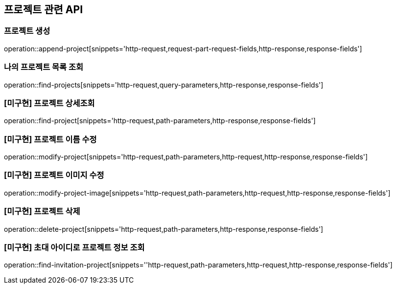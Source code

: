 == 프로젝트 관련 API

=== 프로젝트 생성

operation::append-project[snippets='http-request,request-part-request-fields,http-response,response-fields']

=== 나의 프로젝트 목록 조회

operation::find-projects[snippets='http-request,query-parameters,http-response,response-fields']

=== [미구현] 프로젝트 상세조회

operation::find-project[snippets='http-request,path-parameters,http-response,response-fields']

=== [미구현] 프로젝트 이름 수정

operation::modify-project[snippets='http-request,path-parameters,http-request,http-response,response-fields']

=== [미구현] 프로젝트 이미지 수정

operation::modify-project-image[snippets='http-request,path-parameters,http-request,http-response,response-fields']

=== [미구현] 프로젝트 삭제

operation::delete-project[snippets='http-request,path-parameters,http-response,response-fields']

=== [미구현] 초대 아이디로 프로젝트 정보 조회

operation::find-invitation-project[snippets=''http-request,path-parameters,http-request,http-response,response-fields']